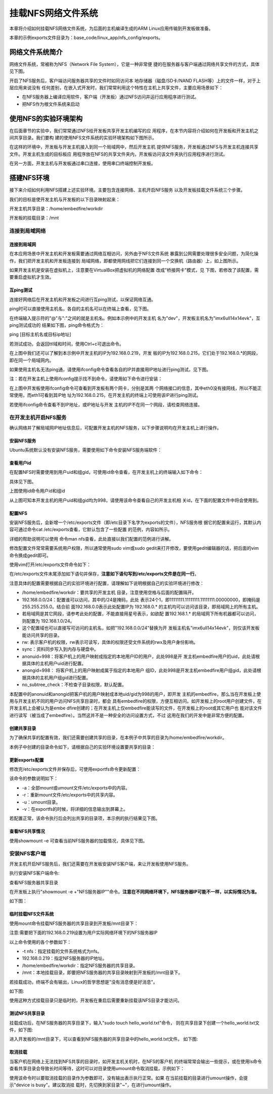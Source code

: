 .. vim: syntax=rst


挂载NFS网络文件系统
---------------------------------

本章将介绍如何挂载NFS网络文件系统，为后面的主机编译生成的ARM Linux应用传输到开发板做准备。

本章的示例exports文件目录为：base_code/linux_app/nfs_config/exports。

网络文件系统简介
~~~~~~~~~~~~~~~~~~~~~~~~

网络文件系统，常被称为NFS（Network File System），它是一种非常便
捷的在服务器与客户端通过网络共享文件的方式，具体见下图。

.. image:: media/mountn002.png
   :align: center
   :alt: 未找到图片02|



开启了NFS服务后，客户端访问服务器共享的文件时如同访问本
地存储器（磁盘/SD卡/NAND FLASH等）上的文件一样，对于上层应用来说没有
任何差别，在嵌入式开发时，我们常常利用这个特性在主机上共享文件，主要应用场景如下：

-  在NFS服务器上编译应用软件，客户端（开发板）通过NFS访问并运行应用程序进行测试。

-  把NFS作为根文件系统来启动

使用NFS的实验环境架构
~~~~~~~~~~~~~~~~~~~~~~~~~~~~~~~~~~~~

在后面章节的实验中，我们常常通过NFS给开发板共享开发主机编写的应
用程序，在本节内容将介绍如何在开发板和开发主机之间共享目录。我们要构
建的使用NFS文件系统的实验环境架构如下图所示。

.. image:: media/mountn003.png
   :align: center
   :alt: 未找到图片03|



在这样的环境中，开发板与开发主机接入到同一个局域网中，然后开发主机
提供NFS服务，开发板通过NFS与开发主机连接共享文件。开发主机生成的目标板应
用程序放在NFS的共享文件夹内，开发板访问该文件夹执行应用程序进行测试。

在另一方面，开发主机与开发板通过串口连接，使用串口终端控制开发板。

搭建NFS环境
~~~~~~~~~~~~~~~~~~~~~

接下来介绍如何利用NFS搭建上述实验环境。主要包含连接网络、主机开启NFS服务
以及开发板挂载文件系统三个步骤。

我们的目标是使开发主机与开发板的以下目录映射起来：

开发主机共享目录：/home/embedfire/workdir

开发板的挂载目录：/mnt

连接到局域网络
^^^^^^^^^^^^^^^^^^^^^

连接到局域网
''''''''''''''''''

在本应用场景中开发主机和开发板需要通过网络互相访问，另外由于NFS文件系统
暴露到公网需要处理很多安全问题，为简化操作，我们把开发主机和开发板连接到
局域网络，即都使用网线把它们连接到同一个交换机（路由器）上，如上图所示。

如果开发主机是安装在虚拟机上，注意要在VirtualBox把虚拟机的网络配置
改成"桥接网卡"模式，见 下图，若修改了该配置，需要重启虚拟机才生效。

.. image:: media/mountn004.png
   :align: center
   :alt: 未找到图片04|



互ping测试
'''''''''''''''''''''

连接好网络后在开发主机和开发板之间进行互ping测试，以保证网络互通。

ping时可以直接使用主机名，各自的主机名可以在终端上查看，见下图。

.. image:: media/mountn005.jpg
   :align: center
   :alt: 未找到图片05|



在终端输入提示符的"@"与":"之间的就是主机名。例如本示例中的开发主机
名为"dev"，开发板主机名为"imx6ull14x14evk"，互ping测试成功的
结果如下图，ping命令格式为：

ping [目标主机名或目标ip地址]

若测试成功，会返回ttl域和时间，使用Ctrl+c可退出命令。

.. image:: media/mountn006.jpg
   :align: center
   :alt: 未找到图片06|



在上图中我们还可以了解到本示例中开发主机的IP为192.168.0.219，开发
板的IP为192.168.0.215，它们处于192.168.0.*的网段，即在同一个局域网内。

如果使用主机名无法ping通，请使用ifconfig命令查看各自的IP并直接用IP地址进行ping测试，见下图。

.. image:: media/mountn007.jpg
   :align: center
   :alt: 未找到图片07|



注：若在开发主机上使用ifconfig提示找不到命令，请使用如下命令进行安装：



.. code-block:: sh
   :linenos:

   #以下命令在主机上运行
   sudo apt-get install net-tools

在上图中开发板使用ifconfig命令可查看到开发板有两个网卡，分别是其两
个网络接口的信息，其中eth0没有接网线，所以不能正常使用，而eth1可看到其IP地
址为192.168.0.215，在开发主机的终端上可使用该IP进行ping测试。

若使用ifconfig命令查看不到IP地址，或IP地址与开发
主机的IP不在同一个网段，请检查网络连接。

在开发主机开启NFS服务
^^^^^^^^^^^^^^^^^^^^^^^^^^^^^^^^^^^^

确认网络并了解局域网IP地址信息后，可配置开发主机的NFS服务，以下步骤说明均在开发主机上进行操作。

安装NFS服务
'''''''''''''''''''''

Ubuntu系统默认没有安装NFS服务，需要使用如下命令安装NFS服务端软件：

.. code-block:: sh
   :linenos:

   #以下命令在主机上运行
   sudo apt-get install nfs-kernel-server

查看用户id
''''''''''''''''''

在配置NFS时需要使用到用户uid和组gid，可使用id命令查看，在开发主机上的终端输入如下命令：

.. code-block:: sh
   :linenos:

   #以下命令在主机上运行
   id

具体见下图。

.. image:: media/mountn008.jpg
   :align: center
   :alt: 未找到图片08|

上图使用id命令用户id和组id

从上图可知本开发主机的用户uid和组gid均为998，请使用该命令查看自己的开发主机相
关id，在下面的配置文件中将会使用到。

配置NFS
'''''''''''''''

安装NFS服务后，会新增一个/etc/exports文件（即/etc目录下名字为exports的文件），NFS服务根
据它的配置来运行，其默认内容可通过命令cat /etc/exports查看，它默认包含了一些配置
的范例，内容如所示。



.. code-block:: c
   :caption: 文件/etc/exports的默认内容（/etc/exports文件）
   :linenos:

   # /etc/exports: the access control list for filesystems which may be exported
   # to NFS clients.
   See exports(5).
   #
   # Example for NFSv2 and NFSv3:
   # /srv/homes hostname1(rw,sync,no_subtree_check) hostname2(ro,sync,no_subtree_check)
   #
   # Example for NFSv4:
   # /srv/nfs4 gss/krb5i(rw,sync,fsid=0,crossmnt,no_subtree_check)
   # /srv/nfs4/homes gss/krb5i(rw,sync,no_subtree_check)

详细的帮助说明可以使用 命令man nfs查看，此处直接以我们配置的范例进行讲解。

修改配置文件常常需要系统用户权限，所以通常使用sudo vim或sudo gedit来打开修改，要使用gedit编辑器的话，把后面的vim命令换成gedit即可。

使用vim打开/etc/exports文件命令如下：

.. code-block:: sh
   :linenos:

   #以下命令在主机上运行，可用gedit替换vim
   sudo vim /etc/exports

在/etc/exports文件末尾添加如下语句并保存，**注意如下语句写到/etc/exports文件是在同一行**。

.. code-block:: sh
   :linenos:

   #把以下内容添加至/etc/exports文件末尾，注意以下内容处于同一行
   #以下内容的IP地址和uid，gid需要根据自己的环境进行修改
   /home/embedfire/workdir 192.168.0.0/24(rw,sync,all_squash,anonuid=998,anongid=998,no_subtree_check)

注意具体的配置需要根据自己的实验环境进行配置，请理解如下说明根据自己的实验环境进行修改：

-  /home/embedfire/workdir：要共享的开发主机
   目录，注意使用空格与后面的配置隔开。

-  192.168.0.0/24：配置谁可以访问，其中的/24是掩码，此处
   表示24个1，即11111111.11111111.11111111.00000000，即掩码是255.255.255.0。结合前
   面192.168.0.0表示此处配置IP为 192.168.0.\*
   的主机均可以访问该目录，即局域网上的所有主机。

-  若局域网是其它网段，请参考此处的配置，不能直接用星号表示，如欲配
   置192.168.1.\* 的局域网下所有机器都可以访问，则配置为 192.168.1.0/24。

-  这个配置域也可以直接写可访问的主机名，如把"192.168.0.0/24"替换为开
   发板主机名"imx6ull14x14evk"，则仅该开发板能访问共享的目录。

-  rw: 表示客户机的权限，rw表示可读写，具体的权限还受文件系统的rwx及用户身份影响。

-  sync：资料同步写入到内存与硬盘中。

-  anonuid=998：将客户机上的用户映射成指定的本地用户ID的用户，此处998是开
   发主机embedfire用户的uid，此处请根据具体的主机用户uid进行配置。

-  anongid=998： 将客户机上的用户映射成属于指定的本地用户
   组ID，此处998是开发主机embedfire用户组gid，此处请根据具体的主机用户组gid进行配置。

-  no_subtree_check：不检查子目录权限，默认配置。

本配置中的anonuid和anongid把客户机的用户映射成本地uid/gid为998的用户，即开发
主机的embedfire，那么当在开发板上使用与开发主机不同的用户访问NFS共享目录时，都会
具有embedfire的权限，方便互相访问。如开发板上的root用户创建文件，在开发主机上会被认为是embe
dfire创建的；在开发主机上仅embedfire能读写的文件，在开发板上的root或其它用户也
能对该文件进行读写（被当成了embedfire）。当然这并不是一种安全的访问设置方式，不过
这用在我们的开发中是非常方便的配置。

创建共享目录
''''''''''''''''''

为了确保共享的配置有效，我们还需要创建共享的目录，在本例子中共享的目录为/home/embedfire/workdir。

本例子中创建的目录命令如下，请根据自己的实验环境设置要共享的目录：



.. code-block:: sh
   :linenos:

   #以下命令在主机上运行
   mkdir /home/embedfire/workdir

更新exports配置
'''''''''''''''''''''''''''''''''

修改完/etc/exports文件并保存后，可使用exportfs命令更新配置：

.. code-block:: sh
   :linenos:

   #以下命令在主机上运行
   sudo exportfs -arv

该命令的参数说明如下：

-  -a：全部mount或umount文件/etc/exports中的内容。

-  -r：重新mount文件/etc/exports中的共享内容。

-  -u：umount目录。

-  -v：在exportfs的时候，将详细的信息输出到屏幕上。

..

若配置正常，该命令执行后会列出共享的目录项，本示例的执行结果见下图。

.. image:: media/mountn009.jpg
   :align: center
   :alt: 未找到图片09|



查看NFS共享情况
'''''''''''''''''''''''''''

使用showmount –e 可查看当前NFS服务器的加载情况，具体见下图。



.. code-block:: sh
   :linenos:

   #以下命令在主机上运行
   showmount -e

.. image:: media/mountn010.jpg
   :align: center
   :alt: 未找到图片10|



安装NFS客户端
^^^^^^^^^^^^^^^^^^^^^^^^^^^^^^^^^^^^

开发主机开启NFS服务后，我们还需要在开发板安装NFS客户端，来让开发板使用NFS服务。

执行安装NFS客户端命令:

.. code-block:: sh
   :linenos:

   sudo apt install nfs-common -y


查看NFS服务器共享目录

在开发板上执行"showmount -e +"NFS服务器IP""命令。**注意在不同网络环境下，NFS服务器IP可能不一样，以实际情况为准。**

.. code-block:: sh
   :linenos:

   showmount -e 192.168.0.219

如下图：

.. image:: media/mountn011.jpg
   :align: center
   :alt: 未找到图片


临时挂载NFS文件系统
'''''''''''''''''''''''''''''''''

使用mount命令挂载NFS服务器的共享目录到开发板/mnt目录下：

注意:需要把下面的192.168.0.219设置为用户实际网络环境下的NFS服务器IP

.. code-block:: sh
   :linenos:

   #以下命令在开发板上运行
   sudo mount -t nfs 192.168.0.219:/home/embedfire/workdir /mnt

以上命令使用的各个参数如下：

-  -t nfs：指定挂载的文件系统格式为nfs。

-  192.168.0.219：指定NFS服务器的IP地址。

-  /home/embedfire/workdir：指定NFS服务器的共享目录。

-  /mnt：本地挂载目录，即要把NFS服务器的共享目录映射到开发板的/mnt目录下。

若挂载成功，终端不会有输出，Linux的哲学思想是"没有消息便是好消息"。

如下图:

.. image:: media/mountn012.jpg
   :align: center
   :alt: 未找到图片


使用这种方式挂载目录只是临时的，开发板在重启后需要重新挂载该NFS目录才能访问。

测试NFS共享目录
''''''''''''''''''''''''

挂载成功后，在NFS服务器的共享目录下，输入"sudo touch hello_world.txt"命令，
则在共享目录下创建一个hello_world.txt文件，如下图:

.. image:: media/mountn013.jpg
   :align: center
   :alt: 未找到图片

进入开发板的/mnt目录下，可以查看到NFS服务器的共享目录中的hello_world.txt文件。
如下图:

.. image:: media/mountn014.jpg
   :align: center
   :alt: 未找到图片

取消挂载
''''''''''''

当客户机在网络上无法找到NFS共享的目录时，如开发主机关机时，在NFS的客户机
的终端常常会输出一些提示，或在使用ls命令查看共享目录会导致长时间等待，这时可以对目录使用umount命令取消挂载，示例如下：

.. code-block:: sh
   :linenos:

   #以下命令在开发板上运行
   sudo umount /mnt

使用该命令时以要取消挂载的目录作为参数即可，没有输出表示执行正常。如果
在当前挂载的目录进行umount操作，会提示"device is busy"。建议取消挂
载时，先切换到家目录"~"，在进行umount操作。



.. |mountn002| image:: media/mountn002.png
   :width: 3.00117in
   :height: 3.32639in
.. |mountn003| image:: media/mountn003.png
   :width: 5.76806in
   :height: 4.09973in
.. |mountn004| image:: media/mountn004.png
   :width: 4.88794in
   :height: 2.65972in
.. |mountn005| image:: media/mountn005.jpg
   :width: 5.76806in
   :height: 1.51042in
.. |mountn006| image:: media/mountn006.jpg
   :width: 5.76806in
   :height: 2.80417in
.. |mountn007| image:: media/mountn007.jpg
   :width: 5.76806in
   :height: 4.22361in
.. |mountn008| image:: media/mountn008.jpg
   :width: 4.675in
   :height: 0.31667in
.. |mountn009| image:: media/mountn009.jpg
   :width: 4.425in
   :height: 0.30833in
.. |mountn010| image:: media/mountn010.jpg
   :width: 3.15833in
   :height: 0.475in
